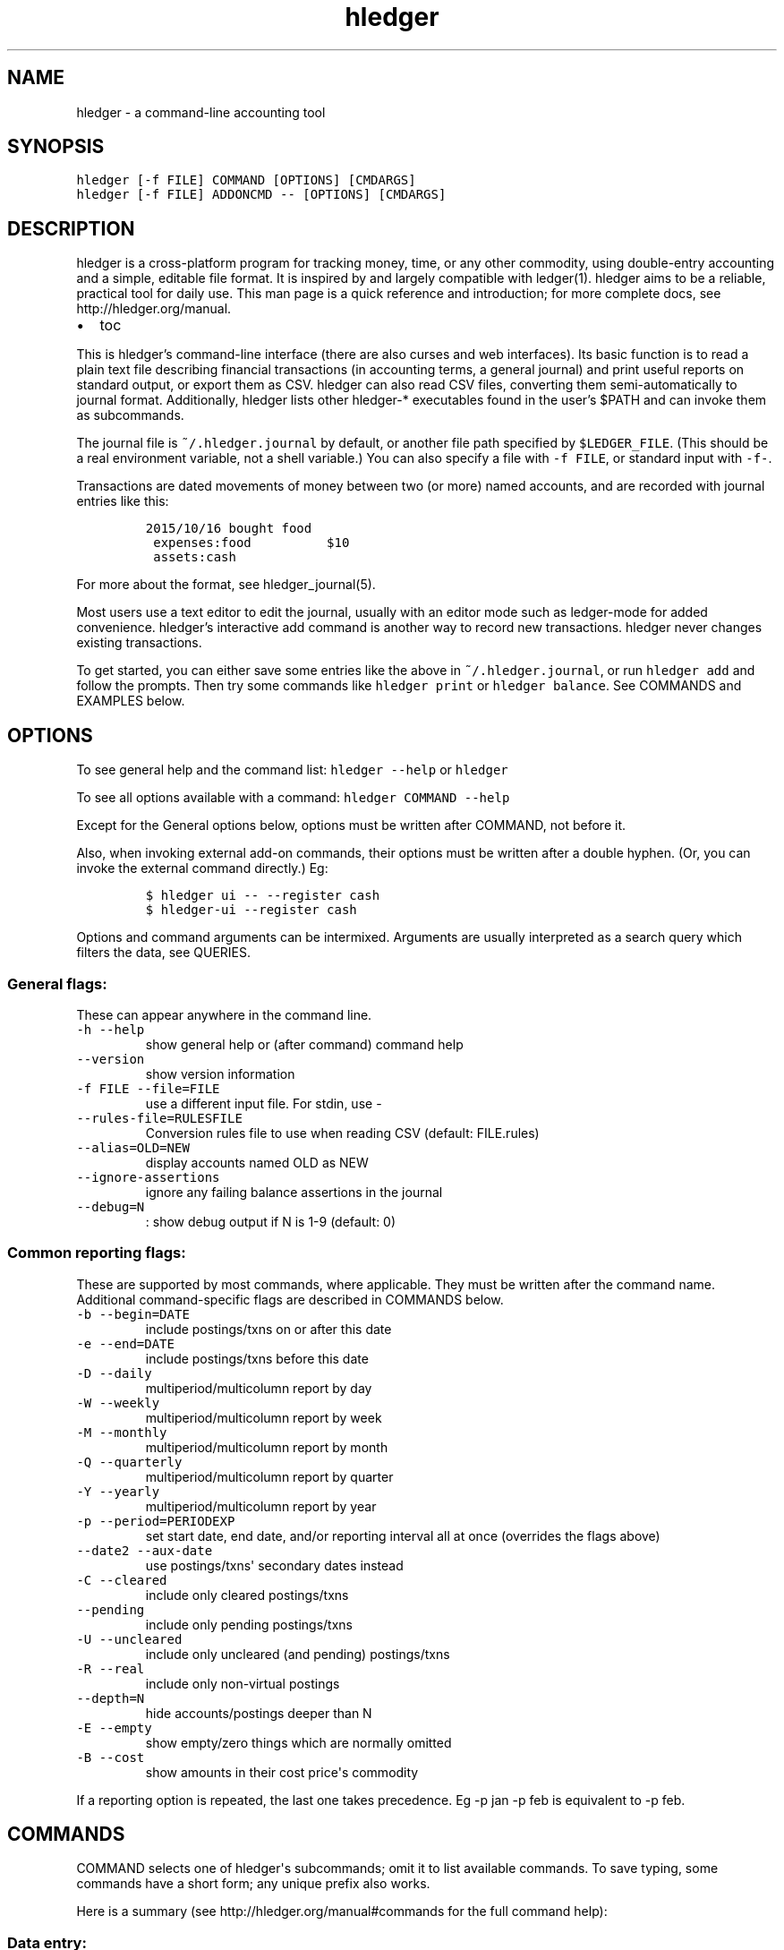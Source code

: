 
.TH "hledger" "1" "October 2015" "hledger 0.26.98" "hledger User Manuals"



.SH NAME
.PP
hledger \- a command\-line accounting tool
.SH SYNOPSIS
.PP
\f[C]hledger\ [\-f\ FILE]\ COMMAND\ [OPTIONS]\ [CMDARGS]\f[]
.PD 0
.P
.PD
\f[C]hledger\ [\-f\ FILE]\ ADDONCMD\ \-\-\ [OPTIONS]\ [CMDARGS]\f[]
.SH DESCRIPTION
.PP
hledger is a cross\-platform program for tracking money, time, or any
other commodity, using double\-entry accounting and a simple, editable
file format.
It is inspired by and largely compatible with ledger(1).
hledger aims to be a reliable, practical tool for daily use.
This man page is a quick reference and introduction; for more complete
docs, see http://hledger.org/manual.
.IP \[bu] 2
toc
.PP
This is hledger's command\-line interface (there are also curses and web
interfaces).
Its basic function is to read a plain text file describing financial
transactions (in accounting terms, a general journal) and print useful
reports on standard output, or export them as CSV.
hledger can also read CSV files, converting them semi\-automatically to
journal format.
Additionally, hledger lists other hledger\-* executables found in the
user's $PATH and can invoke them as subcommands.
.PP
The journal file is \f[C]~/.hledger.journal\f[] by default, or another
file path specified by \f[C]$LEDGER_FILE\f[].
(This should be a real environment variable, not a shell variable.) You
can also specify a file with \f[C]\-f\ FILE\f[], or standard input with
\f[C]\-f\-\f[].
.PP
Transactions are dated movements of money between two (or more) named
accounts, and are recorded with journal entries like this:
.IP
.nf
\f[C]
2015/10/16\ bought\ food
\ expenses:food\ \ \ \ \ \ \ \ \ \ $10
\ assets:cash
\f[]
.fi
.PP
For more about the format, see hledger_journal(5).
.PP
Most users use a text editor to edit the journal, usually with an editor
mode such as ledger\-mode for added convenience.
hledger's interactive add command is another way to record new
transactions.
hledger never changes existing transactions.
.PP
To get started, you can either save some entries like the above in
\f[C]~/.hledger.journal\f[], or run \f[C]hledger\ add\f[] and follow the
prompts.
Then try some commands like \f[C]hledger\ print\f[] or
\f[C]hledger\ balance\f[].
See COMMANDS and EXAMPLES below.
.SH OPTIONS
.PP
To see general help and the command list: \f[C]hledger\ \-\-help\f[] or
\f[C]hledger\f[]
.PP
To see all options available with a command:
\f[C]hledger\ COMMAND\ \-\-help\f[]
.PP
Except for the General options below, options must be written after
COMMAND, not before it.
.PP
Also, when invoking external add\-on commands, their options must be
written after a double hyphen.
(Or, you can invoke the external command directly.) Eg:
.IP
.nf
\f[C]
$\ hledger\ ui\ \-\-\ \-\-register\ cash
$\ hledger\-ui\ \-\-register\ cash
\f[]
.fi
.PP
Options and command arguments can be intermixed.
Arguments are usually interpreted as a search query which filters the
data, see QUERIES.
.SS General flags:
.PP
These can appear anywhere in the command line.
.TP
.B \f[C]\-h\ \-\-help\f[]
show general help or (after command) command help
.RS
.RE
.TP
.B \f[C]\-\-version\f[]
show version information
.RS
.RE
.TP
.B \f[C]\-f\ FILE\ \-\-file=FILE\f[]
use a different input file.
For stdin, use \-
.RS
.RE
.TP
.B \f[C]\-\-rules\-file=RULESFILE\f[]
Conversion rules file to use when reading CSV (default: FILE.rules)
.RS
.RE
.TP
.B \f[C]\-\-alias=OLD=NEW\f[]
display accounts named OLD as NEW
.RS
.RE
.TP
.B \f[C]\-\-ignore\-assertions\f[]
ignore any failing balance assertions in the journal
.RS
.RE
.TP
.B \f[C]\-\-debug=N\f[]
: show debug output if N is 1\-9 (default: 0)
.RS
.RE
.SS Common reporting flags:
.PP
These are supported by most commands, where applicable.
They must be written after the command name.
Additional command\-specific flags are described in COMMANDS below.
.TP
.B \f[C]\-b\ \-\-begin=DATE\f[]
include postings/txns on or after this date
.RS
.RE
.TP
.B \f[C]\-e\ \-\-end=DATE\f[]
include postings/txns before this date
.RS
.RE
.TP
.B \f[C]\-D\ \-\-daily\f[]
multiperiod/multicolumn report by day
.RS
.RE
.TP
.B \f[C]\-W\ \-\-weekly\f[]
multiperiod/multicolumn report by week
.RS
.RE
.TP
.B \f[C]\-M\ \-\-monthly\f[]
multiperiod/multicolumn report by month
.RS
.RE
.TP
.B \f[C]\-Q\ \-\-quarterly\f[]
multiperiod/multicolumn report by quarter
.RS
.RE
.TP
.B \f[C]\-Y\ \-\-yearly\f[]
multiperiod/multicolumn report by year
.RS
.RE
.TP
.B \f[C]\-p\ \-\-period=PERIODEXP\f[]
set start date, end date, and/or reporting interval all at once
(overrides the flags above)
.RS
.RE
.TP
.B \f[C]\-\-date2\ \-\-aux\-date\f[]
use postings/txns\[aq] secondary dates instead
.RS
.RE
.TP
.B \f[C]\-C\ \-\-cleared\f[]
include only cleared postings/txns
.RS
.RE
.TP
.B \f[C]\-\-pending\f[]
include only pending postings/txns
.RS
.RE
.TP
.B \f[C]\-U\ \-\-uncleared\f[]
include only uncleared (and pending) postings/txns
.RS
.RE
.TP
.B \f[C]\-R\ \-\-real\f[]
include only non\-virtual postings
.RS
.RE
.TP
.B \f[C]\-\-depth=N\f[]
hide accounts/postings deeper than N
.RS
.RE
.TP
.B \f[C]\-E\ \-\-empty\f[]
show empty/zero things which are normally omitted
.RS
.RE
.TP
.B \f[C]\-B\ \-\-cost\f[]
show amounts in their cost price\[aq]s commodity
.RS
.RE
.PP
If a reporting option is repeated, the last one takes precedence.
Eg \-p jan \-p feb is equivalent to \-p feb.
.SH COMMANDS
.PP
COMMAND selects one of hledger\[aq]s subcommands; omit it to list
available commands.
To save typing, some commands have a short form; any unique prefix also
works.
.PP
Here is a summary (see http://hledger.org/manual#commands for the full
command help):
.SS Data entry:
.SS add
.PP
prompt for transactions and add them to the journal.
.PP
This is the only hledger command that writes to the journal file.
It appends only, existing transactions are not changed.
.TP
.B \f[C]\-\-no\-new\-accounts\f[]
don\[aq]t allow creating new accounts; helps prevent typos when entering
account names
.RS
.RE
.SS Reporting:
.SS accounts
.PP
show account names
.TP
.B \f[C]\-\-tree\f[]
show short account names, as a tree
.RS
.RE
.TP
.B \f[C]\-\-flat\f[]
show full account names, as a list (default)
.RS
.RE
.TP
.B \f[C]\-\-drop=N\f[]
in flat mode: omit N leading account name parts
.RS
.RE
.SS activity
.PP
show an ascii barchart of posting counts per interval (default: daily)
.SS balance, bal
.PP
show accounts and balances
.TP
.B \f[C]\-\-tree\f[]
show short account names, as a tree
.RS
.RE
.TP
.B \f[C]\-\-flat\f[]
show full account names, as a list (default)
.RS
.RE
.TP
.B \f[C]\-\-drop=N\f[]
in flat mode: omit N leading account name parts
.RS
.RE
.TP
.B \f[C]\-\-format=LINEFORMAT\f[]
in single\-column balance reports: use this custom line format
.RS
.RE
.TP
.B \f[C]\-\-no\-elide\f[]
in tree mode: don\[aq]t squash boring parent accounts
.RS
.RE
.TP
.B \f[C]\-H\ \-\-historical\f[]
in multicolumn mode: show historical ending balances
.RS
.RE
.TP
.B \f[C]\-\-cumulative\f[]
in multicolumn mode: show accumulated ending balances
.RS
.RE
.TP
.B \f[C]\-A\ \-\-average\f[]
in multicolumn mode: show a row average column
.RS
.RE
.TP
.B \f[C]\-T\ \-\-row\-total\f[]
in multicolumn mode: show a row total column
.RS
.RE
.TP
.B \f[C]\-N\ \-\-no\-total\f[]
don\[aq]t show the final total row
.RS
.RE
.TP
.B \f[C]\-V\ \-\-value\f[]
show amounts as their current market value in their default valuation
commodity
.RS
.RE
.TP
.B \f[C]\-o\ FILE[.FMT]\ \-\-output\-file=FILE[.FMT]\f[]
write output to FILE instead of stdout.
A recognised FMT suffix influences the format.
.RS
.RE
.TP
.B \f[C]\-O\ FMT\ \-\-output\-format=FMT\f[]
select the output format.
Supported formats: txt, csv.
.RS
.RE
.SS balancesheet, bs
.PP
show a balance sheet
.TP
.B \f[C]\-\-flat\f[]
show full account names, as a list (default)
.RS
.RE
.TP
.B \f[C]\-\-drop=N\f[]
in flat mode: omit N leading account name parts
.RS
.RE
.SS cashflow, cf
.PP
show a cashflow statement
.TP
.B \f[C]\-\-flat\f[]
show full account names, as a list (default)
.RS
.RE
.TP
.B \f[C]\-\-drop=N\f[]
in flat mode: omit N leading account name parts
.RS
.RE
.SS incomestatement, is
.PP
show an income statement
.TP
.B \f[C]\-\-flat\f[]
show full account names, as a list (default)
.RS
.RE
.TP
.B \f[C]\-\-drop=N\f[]
in flat mode: omit N leading account name parts
.RS
.RE
.SS print
.PP
show transactions from the journal
.TP
.B \f[C]\-m\ STR\ \-\-match=STR\f[]
show the transaction whose description is most similar to STR, and is
most recent
.RS
.RE
.TP
.B \f[C]\-o\ FILE[.FMT]\ \-\-output\-file=FILE[.FMT]\f[]
write output to FILE instead of stdout.
A recognised FMT suffix influences the format.
.RS
.RE
.TP
.B \f[C]\-O\ FMT\ \-\-output\-format=FMT\f[]
select the output format.
Supported formats: txt, csv.
.RS
.RE
.SS register, reg
.PP
show postings and running total
.TP
.B \f[C]\-H\ \-\-historical\f[]
include prior postings in the running total
.RS
.RE
.TP
.B \f[C]\-A\ \-\-average\f[]
show a running average instead of the running total (implies \-\-empty)
.RS
.RE
.TP
.B \f[C]\-r\ \-\-related\f[]
show postings\[aq] siblings instead
.RS
.RE
.TP
.B \f[C]\-w\ N\ \-\-width=N\f[]
set output width (default: terminal width or COLUMNS.
\-wN,M sets description width as well)
.RS
.RE
.TP
.B \f[C]\-o\ FILE[.FMT]\ \-\-output\-file=FILE[.FMT]\f[]
write output to FILE instead of stdout.
A recognised FMT suffix influences the format.
.RS
.RE
.TP
.B \f[C]\-O\ FMT\ \-\-output\-format=FMT\f[]
select the output format.
Supported formats: txt, csv.
.RS
.RE
.SS stats
.PP
show some journal statistics
.TP
.B \f[C]\-o\ FILE[.FMT]\ \-\-output\-file=FILE[.FMT]\f[]
write output to FILE instead of stdout.
A recognised FMT suffix influences the format.
.RS
.RE
.SS Add\-on commands:
.PP
Additional commands will be available when executables or scripts named
"\f[C]hledger\-\f[]CMD" are installed in the PATH.
These are often provided by a package of the same name, or you can make
your own custom scripts (haskell scripts can use hledger\-lib allowing
tight integration).
Some available add\-ons are:
.SS autosync
.PP
download OFX bank data and/or convert OFX to hledger journal format
.SS diff
.PP
show transactions present in one journal file but not another
.SS interest
.PP
generate interest transactions
.SS irr
.PP
calculate internal rate of return
.SS ui
.PP
curses\-style interface, see hledger\-ui(1)
.SS web
.PP
web interface, see hledger\-web(1)
.SH QUERIES
.PP
Most commands accept an optional query expression, written as arguments
after the command name, to filter the data by date, account name or
other criteria.
The syntax is similar to a web search: one or more space\-separated
search terms, quotes to enclose whitespace, optional prefixes to match
specific fields.
Multiple search terms are combined as follows:
.PP
All commands except print: show transactions/postings/accounts which
match (or negatively match)
.IP \[bu] 2
any of the description terms AND
.IP \[bu] 2
any of the account terms AND
.IP \[bu] 2
all the other terms.
.PP
The print command: show transactions which
.IP \[bu] 2
match any of the description terms AND
.IP \[bu] 2
have any postings matching any of the positive account terms AND
.IP \[bu] 2
have no postings matching any of the negative account terms AND
.IP \[bu] 2
match all the other terms.
.PP
The following kinds of search terms can be used:
.TP
.B \f[B]\f[C]REGEX\f[]\f[]
match account names by this regular expression
.RS
.RE
.TP
.B \f[B]\f[C]acct:REGEX\f[]\f[]
same as above
.RS
.RE
.TP
.B \f[B]\f[C]amt:N,\ amt:<N,\ amt:<=N,\ amt:>N,\ amt:>=N\f[]\f[]
match postings with a single\-commodity amount that is equal to, less
than, or greater than N.
(Multi\-commodity amounts are not tested, and will always match.) The
comparison has two modes: if N is preceded by a + or \- sign (or is 0),
the two signed numbers are compared.
Otherwise, the absolute magnitudes are compared, ignoring sign.
.RS
.RE
.TP
.B \f[B]\f[C]code:REGEX\f[]\f[]
match by transaction code (eg check number)
.RS
.RE
.TP
.B \f[B]\f[C]cur:REGEX\f[]\f[]
match postings or transactions including any amounts whose
currency/commodity symbol is fully matched by REGEX.
(For a partial match, use \f[C]\&.*REGEX.*\f[]).
Note, to match characters which are regex\-significant, like the dollar
sign (\f[C]$\f[]), you need to prepend \f[C]\\\f[].
And when using the command line you need to add one more level of
quoting to hide it from the shell, so eg do:
\f[C]hledger\ print\ cur:\[aq]\\$\[aq]\f[] or
\f[C]hledger\ print\ cur:\\\\$\f[].
.RS
.RE
.TP
.B \f[B]\f[C]desc:REGEX\f[]\f[]
match transaction descriptions
.RS
.RE
.TP
.B \f[B]\f[C]date:PERIODEXPR\f[]\f[]
match dates within the specified period (which should not include a
reporting interval
.RS
.RE
.TP
.B \f[B]\f[C]date2:PERIODEXPR\f[]\f[]
as above, but match secondary dates
.RS
.RE
.TP
.B \f[B]\f[C]depth:N\f[]\f[]
match (or display, depending on command) accounts at or above this depth
.RS
.RE
.TP
.B \f[B]\f[C]real:,\ real:0\f[]\f[]
match real or virtual postings respectively
.RS
.RE
.TP
.B \f[B]\f[C]status:*,\ status:!,\ status:\f[]\f[]
match cleared, pending, or uncleared/pending transactions respectively
.RS
.RE
.TP
.B \f[B]\f[C]tag:REGEX[=REGEX]\f[]\f[]
match by tag name, and optionally also by tag value.
Note a tag: query is considered to match a transaction if it matches any
of the postings.
Also remember that postings inherit the tags of their parent
transaction.
.RS
.RE
.TP
.B \f[B]\f[C]not:\f[]\f[]
before any of the above negates the match.
.RS
.RE
.SH EXAMPLES
.PP
Two simple transactions in hledger journal format:
.IP
.nf
\f[C]
2015/9/30\ gift\ received
\ \ assets:cash\ \ \ $20
\ \ income:gifts

2015/10/16\ farmers\ market
\ \ expenses:food\ \ \ \ $10
\ \ assets:cash
\f[]
.fi
.PP
Some basic reports:
.IP
.nf
\f[C]
$\ hledger\ print
2015/09/30\ gift\ received
\ \ \ \ assets:cash\ \ \ \ \ \ \ \ \ \ \ \ $20
\ \ \ \ income:gifts\ \ \ \ \ \ \ \ \ \ $\-20

2015/10/16\ farmers\ market
\ \ \ \ expenses:food\ \ \ \ \ \ \ \ \ \ \ $10
\ \ \ \ assets:cash\ \ \ \ \ \ \ \ \ \ \ \ $\-10
\f[]
.fi
.IP
.nf
\f[C]
$\ hledger\ accounts\ \-\-tree
assets
\ \ cash
expenses
\ \ food
income
\ \ gifts
\f[]
.fi
.IP
.nf
\f[C]
$\ hledger\ balance
\ \ \ \ \ \ \ \ \ \ \ \ \ \ \ \ \ $10\ \ assets:cash
\ \ \ \ \ \ \ \ \ \ \ \ \ \ \ \ \ $10\ \ expenses:food
\ \ \ \ \ \ \ \ \ \ \ \ \ \ \ \ $\-20\ \ income:gifts
\-\-\-\-\-\-\-\-\-\-\-\-\-\-\-\-\-\-\-\-
\ \ \ \ \ \ \ \ \ \ \ \ \ \ \ \ \ \ \ 0
\f[]
.fi
.IP
.nf
\f[C]
$\ hledger\ register\ cash
2015/09/30\ gift\ received\ \ \ assets:cash\ \ \ \ \ \ \ \ \ \ \ \ \ \ \ $20\ \ \ \ \ \ \ \ \ \ \ $20
2015/10/16\ farmers\ market\ \ assets:cash\ \ \ \ \ \ \ \ \ \ \ \ \ \ $\-10\ \ \ \ \ \ \ \ \ \ \ $10
\f[]
.fi
.IP
.nf
\f[C]
$\ hledger\ \ \ \ \ \ \ \ \ \ \ \ \ \ \ \ \ \ \ \ \ \ \ \ \ \ \ \ \ \ \ \ \ #\ show\ available\ commands
$\ hledger\ add\ \ \ \ \ \ \ \ \ \ \ \ \ \ \ \ \ \ \ \ \ \ \ \ \ \ \ \ \ #\ add\ more\ transactions\ to\ the\ journal\ file
$\ hledger\ balance\ \ \ \ \ \ \ \ \ \ \ \ \ \ \ \ \ \ \ \ \ \ \ \ \ #\ all\ accounts\ with\ aggregated\ balances
$\ hledger\ balance\ \-\-help\ \ \ \ \ \ \ \ \ \ \ \ \ \ \ \ \ \ #\ show\ help\ for\ balance\ command
$\ hledger\ balance\ \-\-depth\ 1\ \ \ \ \ \ \ \ \ \ \ \ \ \ \ #\ only\ top\-level\ accounts
$\ hledger\ register\ \ \ \ \ \ \ \ \ \ \ \ \ \ \ \ \ \ \ \ \ \ \ \ #\ show\ account\ postings,\ with\ running\ total
$\ hledger\ reg\ income\ \ \ \ \ \ \ \ \ \ \ \ \ \ \ \ \ \ \ \ \ \ #\ show\ postings\ to/from\ income\ accounts
$\ hledger\ reg\ \[aq]assets:some\ bank:checking\[aq]\ #\ show\ postings\ to/from\ this\ checking\ account
$\ hledger\ print\ desc:shop\ \ \ \ \ \ \ \ \ \ \ \ \ \ \ \ \ #\ show\ transactions\ with\ shop\ in\ the\ description
$\ hledger\ activity\ \-W\ \ \ \ \ \ \ \ \ \ \ \ \ \ \ \ \ \ \ \ \ #\ show\ transaction\ counts\ per\ week\ as\ a\ bar\ chart
\f[]
.fi
.SH ENVIRONMENT
.PP
\f[B]LEDGER_FILE\f[] sets the default journal file path.
If not set, it is \f[C]~/.hledger.journal\f[].
.PP
\f[B]COLUMNS\f[] sets the default width used by the register command
(normally the full terminal width).
.SH FILES
.PP
Reads data from a hledger journal file (\f[C]$LEDGER_FILE\f[] or
\f[C]~/.hledger.journal\f[] by default), or a CSV file plus associated
CSV rules file.
.SH BUGS
.PP
The need to precede options with \f[C]\-\-\f[] when invoked from hledger
is awkward.
.PP
hledger can\[aq]t render non\-ascii characters when run from a Windows
command prompt (up to Windows 7 at least).
.PP
When input data contains non\-ascii characters, a suitable system locale
must be configured (or there will be an unhelpful error).
Eg on POSIX, set LANG to something other than C.
.SH REPORTING BUGS
.PP
Report bugs at http://bugs.hledger.org.


.SH "REPORTING BUGS"
Report bugs at http://bugs.hledger.org.

.SH AUTHORS
Simon Michael <simon@joyful.com>

.SH COPYRIGHT

Copyright (C) 2007-2015 Simon Michael.
.br
Released under GNU GPLv3+.

.SH SEE ALSO
hledger(1), hledger\-ui(1), hledger\-web(1), ledger(1)
.br
hledger_csv(5), hledger_journal(5), hledger_timelog(5)

For more information, see http://hledger.org.
